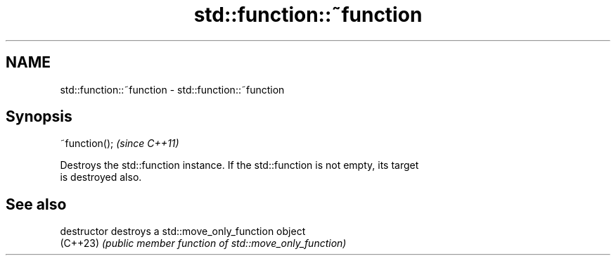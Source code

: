 .TH std::function::~function 3 "2024.06.10" "http://cppreference.com" "C++ Standard Libary"
.SH NAME
std::function::~function \- std::function::~function

.SH Synopsis
   ~function();  \fI(since C++11)\fP

   Destroys the std::function instance. If the std::function is not empty, its target
   is destroyed also.

.SH See also

   destructor   destroys a std::move_only_function object
   (C++23)      \fI(public member function of std::move_only_function)\fP
